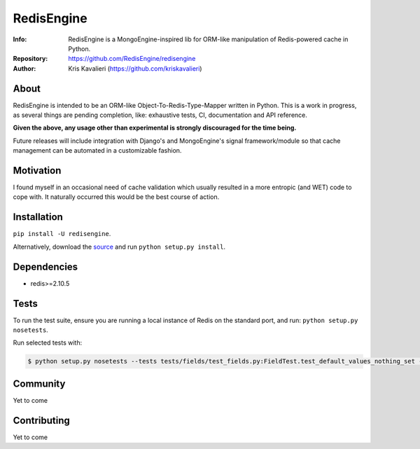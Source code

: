===========
RedisEngine
===========
:Info: RedisEngine is a MongoEngine-inspired lib for ORM-like manipulation of Redis-powered cache in Python.
:Repository: https://github.com/RedisEngine/redisengine
:Author: Kris Kavalieri (https://github.com/kriskavalieri)

About
=====
RedisEngine is intended to be an ORM-like Object-To-Redis-Type-Mapper written in Python.
This is a work in progress, as several things are pending completion, like: exhaustive tests,
CI, documentation and API reference.

**Given the above, any usage other than experimental is strongly discouraged for the time being.**

Future releases will include integration with Django's and MongoEngine's signal framework/module so that cache management can be automated
in a customizable fashion.


Motivation
==========
I found myself in an occasional need of cache validation which usually resulted in a more entropic (and WET) code to cope with.
It naturally occurred this would be the best course of action.



Installation
============
``pip install -U redisengine``.

Alternatively, download the `source <http://github.com/RedisEngine/redisengine>`_ and run
``python setup.py install``.



Dependencies
============
- redis>=2.10.5


Tests
=====
To run the test suite, ensure you are running a local instance of Redis on
the standard port, and run: ``python setup.py nosetests``.

Run selected tests with:

.. code-block:: shell

    $ python setup.py nosetests --tests tests/fields/test_fields.py:FieldTest.test_default_values_nothing_set -s

Community
=========
Yet to come

Contributing
============
Yet to come
